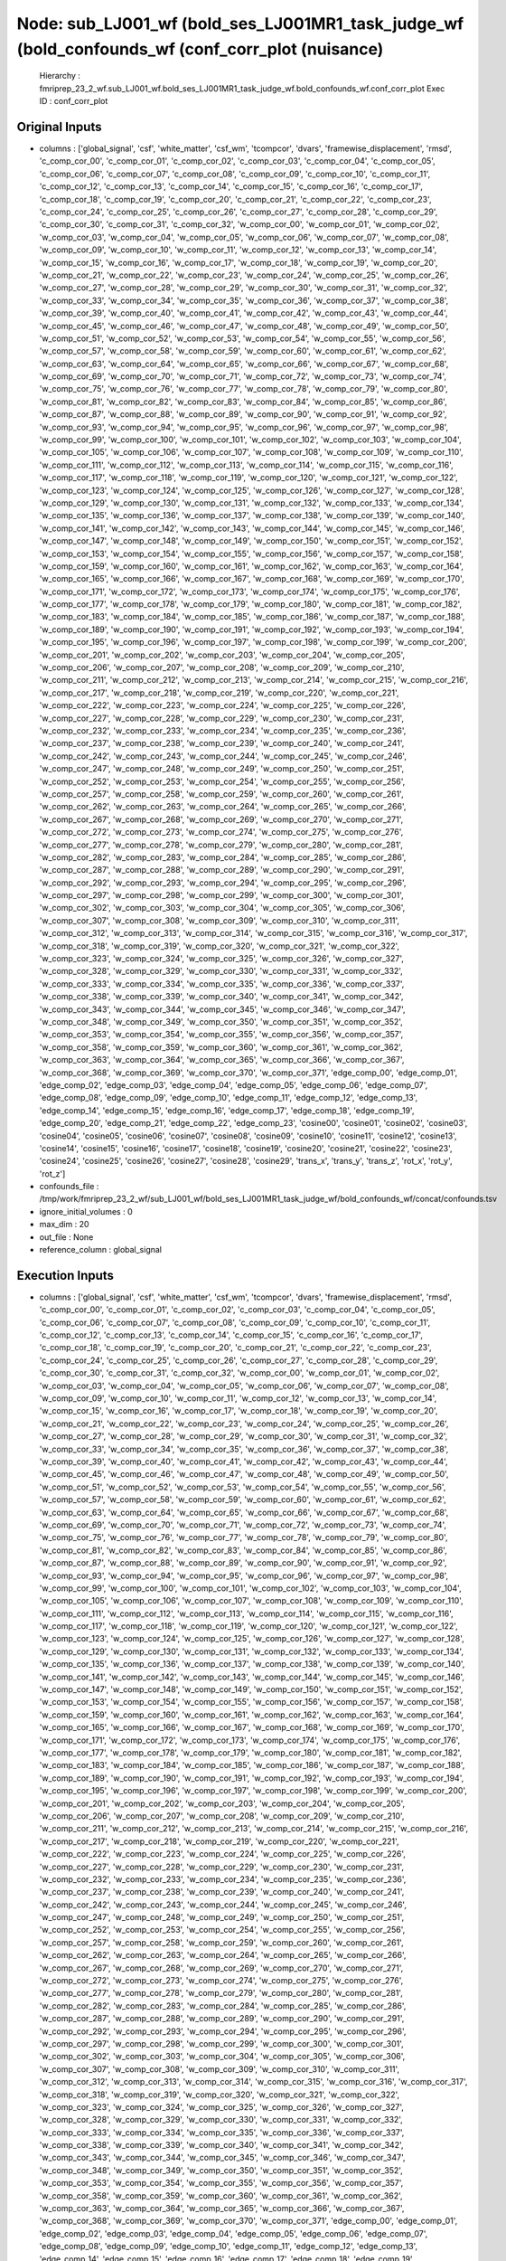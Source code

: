 Node: sub_LJ001_wf (bold_ses_LJ001MR1_task_judge_wf (bold_confounds_wf (conf_corr_plot (nuisance)
=================================================================================================


 Hierarchy : fmriprep_23_2_wf.sub_LJ001_wf.bold_ses_LJ001MR1_task_judge_wf.bold_confounds_wf.conf_corr_plot
 Exec ID : conf_corr_plot


Original Inputs
---------------


* columns : ['global_signal', 'csf', 'white_matter', 'csf_wm', 'tcompcor', 'dvars', 'framewise_displacement', 'rmsd', 'c_comp_cor_00', 'c_comp_cor_01', 'c_comp_cor_02', 'c_comp_cor_03', 'c_comp_cor_04', 'c_comp_cor_05', 'c_comp_cor_06', 'c_comp_cor_07', 'c_comp_cor_08', 'c_comp_cor_09', 'c_comp_cor_10', 'c_comp_cor_11', 'c_comp_cor_12', 'c_comp_cor_13', 'c_comp_cor_14', 'c_comp_cor_15', 'c_comp_cor_16', 'c_comp_cor_17', 'c_comp_cor_18', 'c_comp_cor_19', 'c_comp_cor_20', 'c_comp_cor_21', 'c_comp_cor_22', 'c_comp_cor_23', 'c_comp_cor_24', 'c_comp_cor_25', 'c_comp_cor_26', 'c_comp_cor_27', 'c_comp_cor_28', 'c_comp_cor_29', 'c_comp_cor_30', 'c_comp_cor_31', 'c_comp_cor_32', 'w_comp_cor_00', 'w_comp_cor_01', 'w_comp_cor_02', 'w_comp_cor_03', 'w_comp_cor_04', 'w_comp_cor_05', 'w_comp_cor_06', 'w_comp_cor_07', 'w_comp_cor_08', 'w_comp_cor_09', 'w_comp_cor_10', 'w_comp_cor_11', 'w_comp_cor_12', 'w_comp_cor_13', 'w_comp_cor_14', 'w_comp_cor_15', 'w_comp_cor_16', 'w_comp_cor_17', 'w_comp_cor_18', 'w_comp_cor_19', 'w_comp_cor_20', 'w_comp_cor_21', 'w_comp_cor_22', 'w_comp_cor_23', 'w_comp_cor_24', 'w_comp_cor_25', 'w_comp_cor_26', 'w_comp_cor_27', 'w_comp_cor_28', 'w_comp_cor_29', 'w_comp_cor_30', 'w_comp_cor_31', 'w_comp_cor_32', 'w_comp_cor_33', 'w_comp_cor_34', 'w_comp_cor_35', 'w_comp_cor_36', 'w_comp_cor_37', 'w_comp_cor_38', 'w_comp_cor_39', 'w_comp_cor_40', 'w_comp_cor_41', 'w_comp_cor_42', 'w_comp_cor_43', 'w_comp_cor_44', 'w_comp_cor_45', 'w_comp_cor_46', 'w_comp_cor_47', 'w_comp_cor_48', 'w_comp_cor_49', 'w_comp_cor_50', 'w_comp_cor_51', 'w_comp_cor_52', 'w_comp_cor_53', 'w_comp_cor_54', 'w_comp_cor_55', 'w_comp_cor_56', 'w_comp_cor_57', 'w_comp_cor_58', 'w_comp_cor_59', 'w_comp_cor_60', 'w_comp_cor_61', 'w_comp_cor_62', 'w_comp_cor_63', 'w_comp_cor_64', 'w_comp_cor_65', 'w_comp_cor_66', 'w_comp_cor_67', 'w_comp_cor_68', 'w_comp_cor_69', 'w_comp_cor_70', 'w_comp_cor_71', 'w_comp_cor_72', 'w_comp_cor_73', 'w_comp_cor_74', 'w_comp_cor_75', 'w_comp_cor_76', 'w_comp_cor_77', 'w_comp_cor_78', 'w_comp_cor_79', 'w_comp_cor_80', 'w_comp_cor_81', 'w_comp_cor_82', 'w_comp_cor_83', 'w_comp_cor_84', 'w_comp_cor_85', 'w_comp_cor_86', 'w_comp_cor_87', 'w_comp_cor_88', 'w_comp_cor_89', 'w_comp_cor_90', 'w_comp_cor_91', 'w_comp_cor_92', 'w_comp_cor_93', 'w_comp_cor_94', 'w_comp_cor_95', 'w_comp_cor_96', 'w_comp_cor_97', 'w_comp_cor_98', 'w_comp_cor_99', 'w_comp_cor_100', 'w_comp_cor_101', 'w_comp_cor_102', 'w_comp_cor_103', 'w_comp_cor_104', 'w_comp_cor_105', 'w_comp_cor_106', 'w_comp_cor_107', 'w_comp_cor_108', 'w_comp_cor_109', 'w_comp_cor_110', 'w_comp_cor_111', 'w_comp_cor_112', 'w_comp_cor_113', 'w_comp_cor_114', 'w_comp_cor_115', 'w_comp_cor_116', 'w_comp_cor_117', 'w_comp_cor_118', 'w_comp_cor_119', 'w_comp_cor_120', 'w_comp_cor_121', 'w_comp_cor_122', 'w_comp_cor_123', 'w_comp_cor_124', 'w_comp_cor_125', 'w_comp_cor_126', 'w_comp_cor_127', 'w_comp_cor_128', 'w_comp_cor_129', 'w_comp_cor_130', 'w_comp_cor_131', 'w_comp_cor_132', 'w_comp_cor_133', 'w_comp_cor_134', 'w_comp_cor_135', 'w_comp_cor_136', 'w_comp_cor_137', 'w_comp_cor_138', 'w_comp_cor_139', 'w_comp_cor_140', 'w_comp_cor_141', 'w_comp_cor_142', 'w_comp_cor_143', 'w_comp_cor_144', 'w_comp_cor_145', 'w_comp_cor_146', 'w_comp_cor_147', 'w_comp_cor_148', 'w_comp_cor_149', 'w_comp_cor_150', 'w_comp_cor_151', 'w_comp_cor_152', 'w_comp_cor_153', 'w_comp_cor_154', 'w_comp_cor_155', 'w_comp_cor_156', 'w_comp_cor_157', 'w_comp_cor_158', 'w_comp_cor_159', 'w_comp_cor_160', 'w_comp_cor_161', 'w_comp_cor_162', 'w_comp_cor_163', 'w_comp_cor_164', 'w_comp_cor_165', 'w_comp_cor_166', 'w_comp_cor_167', 'w_comp_cor_168', 'w_comp_cor_169', 'w_comp_cor_170', 'w_comp_cor_171', 'w_comp_cor_172', 'w_comp_cor_173', 'w_comp_cor_174', 'w_comp_cor_175', 'w_comp_cor_176', 'w_comp_cor_177', 'w_comp_cor_178', 'w_comp_cor_179', 'w_comp_cor_180', 'w_comp_cor_181', 'w_comp_cor_182', 'w_comp_cor_183', 'w_comp_cor_184', 'w_comp_cor_185', 'w_comp_cor_186', 'w_comp_cor_187', 'w_comp_cor_188', 'w_comp_cor_189', 'w_comp_cor_190', 'w_comp_cor_191', 'w_comp_cor_192', 'w_comp_cor_193', 'w_comp_cor_194', 'w_comp_cor_195', 'w_comp_cor_196', 'w_comp_cor_197', 'w_comp_cor_198', 'w_comp_cor_199', 'w_comp_cor_200', 'w_comp_cor_201', 'w_comp_cor_202', 'w_comp_cor_203', 'w_comp_cor_204', 'w_comp_cor_205', 'w_comp_cor_206', 'w_comp_cor_207', 'w_comp_cor_208', 'w_comp_cor_209', 'w_comp_cor_210', 'w_comp_cor_211', 'w_comp_cor_212', 'w_comp_cor_213', 'w_comp_cor_214', 'w_comp_cor_215', 'w_comp_cor_216', 'w_comp_cor_217', 'w_comp_cor_218', 'w_comp_cor_219', 'w_comp_cor_220', 'w_comp_cor_221', 'w_comp_cor_222', 'w_comp_cor_223', 'w_comp_cor_224', 'w_comp_cor_225', 'w_comp_cor_226', 'w_comp_cor_227', 'w_comp_cor_228', 'w_comp_cor_229', 'w_comp_cor_230', 'w_comp_cor_231', 'w_comp_cor_232', 'w_comp_cor_233', 'w_comp_cor_234', 'w_comp_cor_235', 'w_comp_cor_236', 'w_comp_cor_237', 'w_comp_cor_238', 'w_comp_cor_239', 'w_comp_cor_240', 'w_comp_cor_241', 'w_comp_cor_242', 'w_comp_cor_243', 'w_comp_cor_244', 'w_comp_cor_245', 'w_comp_cor_246', 'w_comp_cor_247', 'w_comp_cor_248', 'w_comp_cor_249', 'w_comp_cor_250', 'w_comp_cor_251', 'w_comp_cor_252', 'w_comp_cor_253', 'w_comp_cor_254', 'w_comp_cor_255', 'w_comp_cor_256', 'w_comp_cor_257', 'w_comp_cor_258', 'w_comp_cor_259', 'w_comp_cor_260', 'w_comp_cor_261', 'w_comp_cor_262', 'w_comp_cor_263', 'w_comp_cor_264', 'w_comp_cor_265', 'w_comp_cor_266', 'w_comp_cor_267', 'w_comp_cor_268', 'w_comp_cor_269', 'w_comp_cor_270', 'w_comp_cor_271', 'w_comp_cor_272', 'w_comp_cor_273', 'w_comp_cor_274', 'w_comp_cor_275', 'w_comp_cor_276', 'w_comp_cor_277', 'w_comp_cor_278', 'w_comp_cor_279', 'w_comp_cor_280', 'w_comp_cor_281', 'w_comp_cor_282', 'w_comp_cor_283', 'w_comp_cor_284', 'w_comp_cor_285', 'w_comp_cor_286', 'w_comp_cor_287', 'w_comp_cor_288', 'w_comp_cor_289', 'w_comp_cor_290', 'w_comp_cor_291', 'w_comp_cor_292', 'w_comp_cor_293', 'w_comp_cor_294', 'w_comp_cor_295', 'w_comp_cor_296', 'w_comp_cor_297', 'w_comp_cor_298', 'w_comp_cor_299', 'w_comp_cor_300', 'w_comp_cor_301', 'w_comp_cor_302', 'w_comp_cor_303', 'w_comp_cor_304', 'w_comp_cor_305', 'w_comp_cor_306', 'w_comp_cor_307', 'w_comp_cor_308', 'w_comp_cor_309', 'w_comp_cor_310', 'w_comp_cor_311', 'w_comp_cor_312', 'w_comp_cor_313', 'w_comp_cor_314', 'w_comp_cor_315', 'w_comp_cor_316', 'w_comp_cor_317', 'w_comp_cor_318', 'w_comp_cor_319', 'w_comp_cor_320', 'w_comp_cor_321', 'w_comp_cor_322', 'w_comp_cor_323', 'w_comp_cor_324', 'w_comp_cor_325', 'w_comp_cor_326', 'w_comp_cor_327', 'w_comp_cor_328', 'w_comp_cor_329', 'w_comp_cor_330', 'w_comp_cor_331', 'w_comp_cor_332', 'w_comp_cor_333', 'w_comp_cor_334', 'w_comp_cor_335', 'w_comp_cor_336', 'w_comp_cor_337', 'w_comp_cor_338', 'w_comp_cor_339', 'w_comp_cor_340', 'w_comp_cor_341', 'w_comp_cor_342', 'w_comp_cor_343', 'w_comp_cor_344', 'w_comp_cor_345', 'w_comp_cor_346', 'w_comp_cor_347', 'w_comp_cor_348', 'w_comp_cor_349', 'w_comp_cor_350', 'w_comp_cor_351', 'w_comp_cor_352', 'w_comp_cor_353', 'w_comp_cor_354', 'w_comp_cor_355', 'w_comp_cor_356', 'w_comp_cor_357', 'w_comp_cor_358', 'w_comp_cor_359', 'w_comp_cor_360', 'w_comp_cor_361', 'w_comp_cor_362', 'w_comp_cor_363', 'w_comp_cor_364', 'w_comp_cor_365', 'w_comp_cor_366', 'w_comp_cor_367', 'w_comp_cor_368', 'w_comp_cor_369', 'w_comp_cor_370', 'w_comp_cor_371', 'edge_comp_00', 'edge_comp_01', 'edge_comp_02', 'edge_comp_03', 'edge_comp_04', 'edge_comp_05', 'edge_comp_06', 'edge_comp_07', 'edge_comp_08', 'edge_comp_09', 'edge_comp_10', 'edge_comp_11', 'edge_comp_12', 'edge_comp_13', 'edge_comp_14', 'edge_comp_15', 'edge_comp_16', 'edge_comp_17', 'edge_comp_18', 'edge_comp_19', 'edge_comp_20', 'edge_comp_21', 'edge_comp_22', 'edge_comp_23', 'cosine00', 'cosine01', 'cosine02', 'cosine03', 'cosine04', 'cosine05', 'cosine06', 'cosine07', 'cosine08', 'cosine09', 'cosine10', 'cosine11', 'cosine12', 'cosine13', 'cosine14', 'cosine15', 'cosine16', 'cosine17', 'cosine18', 'cosine19', 'cosine20', 'cosine21', 'cosine22', 'cosine23', 'cosine24', 'cosine25', 'cosine26', 'cosine27', 'cosine28', 'cosine29', 'trans_x', 'trans_y', 'trans_z', 'rot_x', 'rot_y', 'rot_z']
* confounds_file : /tmp/work/fmriprep_23_2_wf/sub_LJ001_wf/bold_ses_LJ001MR1_task_judge_wf/bold_confounds_wf/concat/confounds.tsv
* ignore_initial_volumes : 0
* max_dim : 20
* out_file : None
* reference_column : global_signal


Execution Inputs
----------------


* columns : ['global_signal', 'csf', 'white_matter', 'csf_wm', 'tcompcor', 'dvars', 'framewise_displacement', 'rmsd', 'c_comp_cor_00', 'c_comp_cor_01', 'c_comp_cor_02', 'c_comp_cor_03', 'c_comp_cor_04', 'c_comp_cor_05', 'c_comp_cor_06', 'c_comp_cor_07', 'c_comp_cor_08', 'c_comp_cor_09', 'c_comp_cor_10', 'c_comp_cor_11', 'c_comp_cor_12', 'c_comp_cor_13', 'c_comp_cor_14', 'c_comp_cor_15', 'c_comp_cor_16', 'c_comp_cor_17', 'c_comp_cor_18', 'c_comp_cor_19', 'c_comp_cor_20', 'c_comp_cor_21', 'c_comp_cor_22', 'c_comp_cor_23', 'c_comp_cor_24', 'c_comp_cor_25', 'c_comp_cor_26', 'c_comp_cor_27', 'c_comp_cor_28', 'c_comp_cor_29', 'c_comp_cor_30', 'c_comp_cor_31', 'c_comp_cor_32', 'w_comp_cor_00', 'w_comp_cor_01', 'w_comp_cor_02', 'w_comp_cor_03', 'w_comp_cor_04', 'w_comp_cor_05', 'w_comp_cor_06', 'w_comp_cor_07', 'w_comp_cor_08', 'w_comp_cor_09', 'w_comp_cor_10', 'w_comp_cor_11', 'w_comp_cor_12', 'w_comp_cor_13', 'w_comp_cor_14', 'w_comp_cor_15', 'w_comp_cor_16', 'w_comp_cor_17', 'w_comp_cor_18', 'w_comp_cor_19', 'w_comp_cor_20', 'w_comp_cor_21', 'w_comp_cor_22', 'w_comp_cor_23', 'w_comp_cor_24', 'w_comp_cor_25', 'w_comp_cor_26', 'w_comp_cor_27', 'w_comp_cor_28', 'w_comp_cor_29', 'w_comp_cor_30', 'w_comp_cor_31', 'w_comp_cor_32', 'w_comp_cor_33', 'w_comp_cor_34', 'w_comp_cor_35', 'w_comp_cor_36', 'w_comp_cor_37', 'w_comp_cor_38', 'w_comp_cor_39', 'w_comp_cor_40', 'w_comp_cor_41', 'w_comp_cor_42', 'w_comp_cor_43', 'w_comp_cor_44', 'w_comp_cor_45', 'w_comp_cor_46', 'w_comp_cor_47', 'w_comp_cor_48', 'w_comp_cor_49', 'w_comp_cor_50', 'w_comp_cor_51', 'w_comp_cor_52', 'w_comp_cor_53', 'w_comp_cor_54', 'w_comp_cor_55', 'w_comp_cor_56', 'w_comp_cor_57', 'w_comp_cor_58', 'w_comp_cor_59', 'w_comp_cor_60', 'w_comp_cor_61', 'w_comp_cor_62', 'w_comp_cor_63', 'w_comp_cor_64', 'w_comp_cor_65', 'w_comp_cor_66', 'w_comp_cor_67', 'w_comp_cor_68', 'w_comp_cor_69', 'w_comp_cor_70', 'w_comp_cor_71', 'w_comp_cor_72', 'w_comp_cor_73', 'w_comp_cor_74', 'w_comp_cor_75', 'w_comp_cor_76', 'w_comp_cor_77', 'w_comp_cor_78', 'w_comp_cor_79', 'w_comp_cor_80', 'w_comp_cor_81', 'w_comp_cor_82', 'w_comp_cor_83', 'w_comp_cor_84', 'w_comp_cor_85', 'w_comp_cor_86', 'w_comp_cor_87', 'w_comp_cor_88', 'w_comp_cor_89', 'w_comp_cor_90', 'w_comp_cor_91', 'w_comp_cor_92', 'w_comp_cor_93', 'w_comp_cor_94', 'w_comp_cor_95', 'w_comp_cor_96', 'w_comp_cor_97', 'w_comp_cor_98', 'w_comp_cor_99', 'w_comp_cor_100', 'w_comp_cor_101', 'w_comp_cor_102', 'w_comp_cor_103', 'w_comp_cor_104', 'w_comp_cor_105', 'w_comp_cor_106', 'w_comp_cor_107', 'w_comp_cor_108', 'w_comp_cor_109', 'w_comp_cor_110', 'w_comp_cor_111', 'w_comp_cor_112', 'w_comp_cor_113', 'w_comp_cor_114', 'w_comp_cor_115', 'w_comp_cor_116', 'w_comp_cor_117', 'w_comp_cor_118', 'w_comp_cor_119', 'w_comp_cor_120', 'w_comp_cor_121', 'w_comp_cor_122', 'w_comp_cor_123', 'w_comp_cor_124', 'w_comp_cor_125', 'w_comp_cor_126', 'w_comp_cor_127', 'w_comp_cor_128', 'w_comp_cor_129', 'w_comp_cor_130', 'w_comp_cor_131', 'w_comp_cor_132', 'w_comp_cor_133', 'w_comp_cor_134', 'w_comp_cor_135', 'w_comp_cor_136', 'w_comp_cor_137', 'w_comp_cor_138', 'w_comp_cor_139', 'w_comp_cor_140', 'w_comp_cor_141', 'w_comp_cor_142', 'w_comp_cor_143', 'w_comp_cor_144', 'w_comp_cor_145', 'w_comp_cor_146', 'w_comp_cor_147', 'w_comp_cor_148', 'w_comp_cor_149', 'w_comp_cor_150', 'w_comp_cor_151', 'w_comp_cor_152', 'w_comp_cor_153', 'w_comp_cor_154', 'w_comp_cor_155', 'w_comp_cor_156', 'w_comp_cor_157', 'w_comp_cor_158', 'w_comp_cor_159', 'w_comp_cor_160', 'w_comp_cor_161', 'w_comp_cor_162', 'w_comp_cor_163', 'w_comp_cor_164', 'w_comp_cor_165', 'w_comp_cor_166', 'w_comp_cor_167', 'w_comp_cor_168', 'w_comp_cor_169', 'w_comp_cor_170', 'w_comp_cor_171', 'w_comp_cor_172', 'w_comp_cor_173', 'w_comp_cor_174', 'w_comp_cor_175', 'w_comp_cor_176', 'w_comp_cor_177', 'w_comp_cor_178', 'w_comp_cor_179', 'w_comp_cor_180', 'w_comp_cor_181', 'w_comp_cor_182', 'w_comp_cor_183', 'w_comp_cor_184', 'w_comp_cor_185', 'w_comp_cor_186', 'w_comp_cor_187', 'w_comp_cor_188', 'w_comp_cor_189', 'w_comp_cor_190', 'w_comp_cor_191', 'w_comp_cor_192', 'w_comp_cor_193', 'w_comp_cor_194', 'w_comp_cor_195', 'w_comp_cor_196', 'w_comp_cor_197', 'w_comp_cor_198', 'w_comp_cor_199', 'w_comp_cor_200', 'w_comp_cor_201', 'w_comp_cor_202', 'w_comp_cor_203', 'w_comp_cor_204', 'w_comp_cor_205', 'w_comp_cor_206', 'w_comp_cor_207', 'w_comp_cor_208', 'w_comp_cor_209', 'w_comp_cor_210', 'w_comp_cor_211', 'w_comp_cor_212', 'w_comp_cor_213', 'w_comp_cor_214', 'w_comp_cor_215', 'w_comp_cor_216', 'w_comp_cor_217', 'w_comp_cor_218', 'w_comp_cor_219', 'w_comp_cor_220', 'w_comp_cor_221', 'w_comp_cor_222', 'w_comp_cor_223', 'w_comp_cor_224', 'w_comp_cor_225', 'w_comp_cor_226', 'w_comp_cor_227', 'w_comp_cor_228', 'w_comp_cor_229', 'w_comp_cor_230', 'w_comp_cor_231', 'w_comp_cor_232', 'w_comp_cor_233', 'w_comp_cor_234', 'w_comp_cor_235', 'w_comp_cor_236', 'w_comp_cor_237', 'w_comp_cor_238', 'w_comp_cor_239', 'w_comp_cor_240', 'w_comp_cor_241', 'w_comp_cor_242', 'w_comp_cor_243', 'w_comp_cor_244', 'w_comp_cor_245', 'w_comp_cor_246', 'w_comp_cor_247', 'w_comp_cor_248', 'w_comp_cor_249', 'w_comp_cor_250', 'w_comp_cor_251', 'w_comp_cor_252', 'w_comp_cor_253', 'w_comp_cor_254', 'w_comp_cor_255', 'w_comp_cor_256', 'w_comp_cor_257', 'w_comp_cor_258', 'w_comp_cor_259', 'w_comp_cor_260', 'w_comp_cor_261', 'w_comp_cor_262', 'w_comp_cor_263', 'w_comp_cor_264', 'w_comp_cor_265', 'w_comp_cor_266', 'w_comp_cor_267', 'w_comp_cor_268', 'w_comp_cor_269', 'w_comp_cor_270', 'w_comp_cor_271', 'w_comp_cor_272', 'w_comp_cor_273', 'w_comp_cor_274', 'w_comp_cor_275', 'w_comp_cor_276', 'w_comp_cor_277', 'w_comp_cor_278', 'w_comp_cor_279', 'w_comp_cor_280', 'w_comp_cor_281', 'w_comp_cor_282', 'w_comp_cor_283', 'w_comp_cor_284', 'w_comp_cor_285', 'w_comp_cor_286', 'w_comp_cor_287', 'w_comp_cor_288', 'w_comp_cor_289', 'w_comp_cor_290', 'w_comp_cor_291', 'w_comp_cor_292', 'w_comp_cor_293', 'w_comp_cor_294', 'w_comp_cor_295', 'w_comp_cor_296', 'w_comp_cor_297', 'w_comp_cor_298', 'w_comp_cor_299', 'w_comp_cor_300', 'w_comp_cor_301', 'w_comp_cor_302', 'w_comp_cor_303', 'w_comp_cor_304', 'w_comp_cor_305', 'w_comp_cor_306', 'w_comp_cor_307', 'w_comp_cor_308', 'w_comp_cor_309', 'w_comp_cor_310', 'w_comp_cor_311', 'w_comp_cor_312', 'w_comp_cor_313', 'w_comp_cor_314', 'w_comp_cor_315', 'w_comp_cor_316', 'w_comp_cor_317', 'w_comp_cor_318', 'w_comp_cor_319', 'w_comp_cor_320', 'w_comp_cor_321', 'w_comp_cor_322', 'w_comp_cor_323', 'w_comp_cor_324', 'w_comp_cor_325', 'w_comp_cor_326', 'w_comp_cor_327', 'w_comp_cor_328', 'w_comp_cor_329', 'w_comp_cor_330', 'w_comp_cor_331', 'w_comp_cor_332', 'w_comp_cor_333', 'w_comp_cor_334', 'w_comp_cor_335', 'w_comp_cor_336', 'w_comp_cor_337', 'w_comp_cor_338', 'w_comp_cor_339', 'w_comp_cor_340', 'w_comp_cor_341', 'w_comp_cor_342', 'w_comp_cor_343', 'w_comp_cor_344', 'w_comp_cor_345', 'w_comp_cor_346', 'w_comp_cor_347', 'w_comp_cor_348', 'w_comp_cor_349', 'w_comp_cor_350', 'w_comp_cor_351', 'w_comp_cor_352', 'w_comp_cor_353', 'w_comp_cor_354', 'w_comp_cor_355', 'w_comp_cor_356', 'w_comp_cor_357', 'w_comp_cor_358', 'w_comp_cor_359', 'w_comp_cor_360', 'w_comp_cor_361', 'w_comp_cor_362', 'w_comp_cor_363', 'w_comp_cor_364', 'w_comp_cor_365', 'w_comp_cor_366', 'w_comp_cor_367', 'w_comp_cor_368', 'w_comp_cor_369', 'w_comp_cor_370', 'w_comp_cor_371', 'edge_comp_00', 'edge_comp_01', 'edge_comp_02', 'edge_comp_03', 'edge_comp_04', 'edge_comp_05', 'edge_comp_06', 'edge_comp_07', 'edge_comp_08', 'edge_comp_09', 'edge_comp_10', 'edge_comp_11', 'edge_comp_12', 'edge_comp_13', 'edge_comp_14', 'edge_comp_15', 'edge_comp_16', 'edge_comp_17', 'edge_comp_18', 'edge_comp_19', 'edge_comp_20', 'edge_comp_21', 'edge_comp_22', 'edge_comp_23', 'cosine00', 'cosine01', 'cosine02', 'cosine03', 'cosine04', 'cosine05', 'cosine06', 'cosine07', 'cosine08', 'cosine09', 'cosine10', 'cosine11', 'cosine12', 'cosine13', 'cosine14', 'cosine15', 'cosine16', 'cosine17', 'cosine18', 'cosine19', 'cosine20', 'cosine21', 'cosine22', 'cosine23', 'cosine24', 'cosine25', 'cosine26', 'cosine27', 'cosine28', 'cosine29', 'trans_x', 'trans_y', 'trans_z', 'rot_x', 'rot_y', 'rot_z']
* confounds_file : /tmp/work/fmriprep_23_2_wf/sub_LJ001_wf/bold_ses_LJ001MR1_task_judge_wf/bold_confounds_wf/concat/confounds.tsv
* ignore_initial_volumes : 0
* max_dim : 20
* out_file : None
* reference_column : global_signal


Execution Outputs
-----------------


* out_file : /tmp/work/fmriprep_23_2_wf/sub_LJ001_wf/bold_ses_LJ001MR1_task_judge_wf/bold_confounds_wf/conf_corr_plot/confounds_confoundCorrelation.svg


Runtime info
------------


* duration : 2.921622
* hostname : 737178e7220a
* prev_wd : /tmp
* working_dir : /tmp/work/fmriprep_23_2_wf/sub_LJ001_wf/bold_ses_LJ001MR1_task_judge_wf/bold_confounds_wf/conf_corr_plot


Environment
~~~~~~~~~~~


* AFNI_IMSAVE_WARNINGS : NO
* AFNI_PLUGINPATH : /opt/afni-latest
* ANTS_RANDOM_SEED : 33773
* CPATH : /opt/conda/envs/fmriprep/include:
* DEBIAN_FRONTEND : noninteractive
* FIX_VERTEX_AREA : 
* FREESURFER_HOME : /opt/freesurfer
* FSF_OUTPUT_FORMAT : nii.gz
* FSLDIR : /opt/conda/envs/fmriprep
* FSLGECUDAQ : cuda.q
* FSLLOCKDIR : 
* FSLMACHINELIST : 
* FSLMULTIFILEQUIT : TRUE
* FSLOUTPUTTYPE : NIFTI_GZ
* FSLREMOTECALL : 
* FS_LICENSE : /opt/freesurfer/license.txt
* FS_OVERRIDE : 0
* FUNCTIONALS_DIR : /opt/freesurfer/sessions
* HOME : /home/fmriprep
* HOSTNAME : 737178e7220a
* IS_DOCKER_8395080871 : 1
* KMP_DUPLICATE_LIB_OK : True
* KMP_INIT_AT_FORK : FALSE
* LANG : C.UTF-8
* LC_ALL : C.UTF-8
* LD_LIBRARY_PATH : /opt/conda/envs/fmriprep/lib:/usr/lib/x86_64-linux-gnu:/opt/workbench/lib_linux64:
* LOCAL_DIR : /opt/freesurfer/local
* MAMBA_ROOT_PREFIX : /opt/conda
* MINC_BIN_DIR : /opt/freesurfer/mni/bin
* MINC_LIB_DIR : /opt/freesurfer/mni/lib
* MKL_NUM_THREADS : 1
* MNI_DATAPATH : /opt/freesurfer/mni/data
* MNI_DIR : /opt/freesurfer/mni
* MNI_PERL5LIB : /opt/freesurfer/mni/lib/perl5/5.8.5
* NIPYPE_NO_ET : 1
* NO_ET : 1
* OMP_NUM_THREADS : 1
* OS : Linux
* PATH : /opt/conda/envs/fmriprep/bin:/opt/workbench/bin_linux64:/opt/afni-latest:/opt/freesurfer/bin:/opt/freesurfer/tktools:/opt/freesurfer/mni/bin:/usr/local/sbin:/usr/local/bin:/usr/sbin:/usr/bin:/sbin:/bin
* PERL5LIB : /opt/freesurfer/mni/lib/perl5/5.8.5
* PYTHONNOUSERSITE : 1
* PYTHONWARNINGS : ignore
* SUBJECTS_DIR : /opt/freesurfer/subjects
* TERM : xterm

